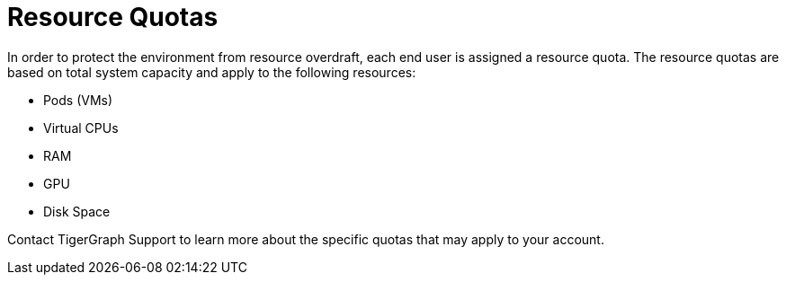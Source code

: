 = Resource Quotas

In order to protect the environment from resource overdraft, each end user is assigned a resource quota. The resource quotas are based on total system capacity and apply to the following resources:

* Pods (VMs)
* Virtual CPUs
* RAM
* GPU
* Disk Space

Contact TigerGraph Support to learn more about the specific quotas that may apply to your account.